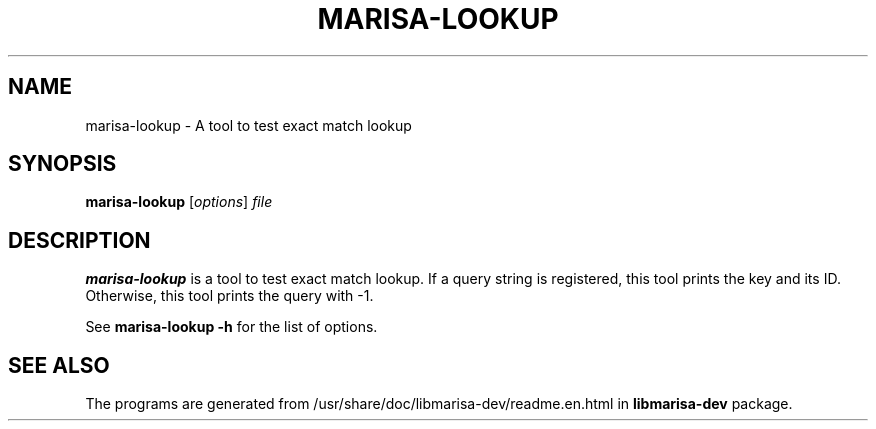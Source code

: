 .\"                                      Hey, EMACS: -*- nroff -*-
.\" (C) Copyright 2013 Mitsuya Shibata <mty.shibata@gmail.com>,
.\"
.\" First parameter, NAME, should be all caps
.\" Second parameter, SECTION, should be 1-8, maybe w/ subsection
.\" other parameters are allowed: see man(7), man(1)
.TH MARISA\-LOOKUP 1 "AUG 2013"
.\" Please adjust this date whenever revising the manpage.
.\"
.\" Some roff macros, for reference:
.\" .nh        disable hyphenation
.\" .hy        enable hyphenation
.\" .ad l      left justify
.\" .ad b      justify to both left and right margins
.\" .nf        disable filling
.\" .fi        enable filling
.\" .br        insert line break
.\" .sp <n>    insert n+1 empty lines
.\" for manpage-specific macros, see man(7)
.SH NAME
marisa\-lookup \- A tool to test exact match lookup
.SH SYNOPSIS
.B marisa\-lookup
.RI [ options ] " file"
.SH DESCRIPTION
\fBmarisa\-lookup\fP is a tool to test exact match lookup. If a query string is
registered, this tool prints the key and its ID. Otherwise, this tool prints
the query with \-1.
.PP
See \fBmarisa\-lookup \-h\fP for the list of options.
.SH SEE ALSO
The programs are generated from /usr/share/doc/libmarisa\-dev/readme.en.html
in \fBlibmarisa\-dev\fP package.
